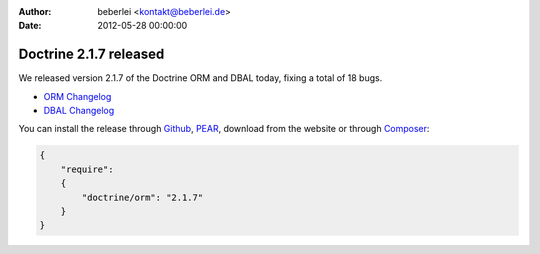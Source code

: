 :author: beberlei <kontakt@beberlei.de>
:date: 2012-05-28 00:00:00

=======================
Doctrine 2.1.7 released
=======================

We released version 2.1.7 of the Doctrine ORM and DBAL today, fixing a total of 18 bugs.


- `ORM Changelog <http://www.doctrine-project.org/jira/browse/DDC/fixforversion/10198>`_
- `DBAL Changelog
  <http://www.doctrine-project.org/jira/browse/DBAL/fixforversion/10200>`_

You can install the release through
`Github <https://github.com/doctrine/doctrine2>`_,
`PEAR <http://pear.doctrine-project.org>`_, download from the website or through
`Composer <http://www.packagist.org>`_:

.. code-block:: yaml

    {
        "require":
        {
            "doctrine/orm": "2.1.7"
        }
    }
